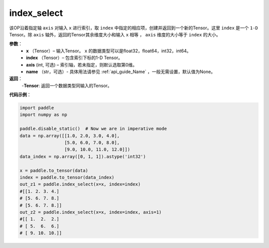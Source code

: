 .. _cn_api_tensor_search_index_select:

index_select
-------------------------------

.. py:function:: paddle.index_select(x, index, axis=0, name=None)



该OP沿着指定轴 ``axis`` 对输入 ``x`` 进行索引，取 ``index`` 中指定的相应项，创建并返回到一个新的Tensor。这里 ``index`` 是一个 ``1-D`` Tensor。除 ``axis`` 轴外，返回的Tensor其余维度大小和输入 ``x`` 相等 ， ``axis`` 维度的大小等于 ``index`` 的大小。
        
**参数**：
    - **x** （Tensor）– 输入Tensor。 ``x`` 的数据类型可以是float32，float64，int32，int64。
    - **index** （Tensor）– 包含索引下标的1-D Tensor。
    - **axis**    (int, 可选) – 索引轴，若未指定，则默认选取第0维。
    - **name** （str，可选）- 具体用法请参见 :ref:`api_guide_Name` ，一般无需设置，默认值为None。

**返回**：
    -**Tensor**: 返回一个数据类型同输入的Tensor。
     

**代码示例**：

.. code-block:: python

        import paddle
        import numpy as np

        paddle.disable_static()  # Now we are in imperative mode
        data = np.array([[1.0, 2.0, 3.0, 4.0],
                         [5.0, 6.0, 7.0, 8.0],
                         [9.0, 10.0, 11.0, 12.0]])
        data_index = np.array([0, 1, 1]).astype('int32')

        x = paddle.to_tensor(data)
        index = paddle.to_tensor(data_index)
        out_z1 = paddle.index_select(x=x, index=index)
        #[[1. 2. 3. 4.]
        # [5. 6. 7. 8.]
        # [5. 6. 7. 8.]]
        out_z2 = paddle.index_select(x=x, index=index, axis=1)
        #[[ 1.  2.  2.]
        # [ 5.  6.  6.]
        # [ 9. 10. 10.]]

